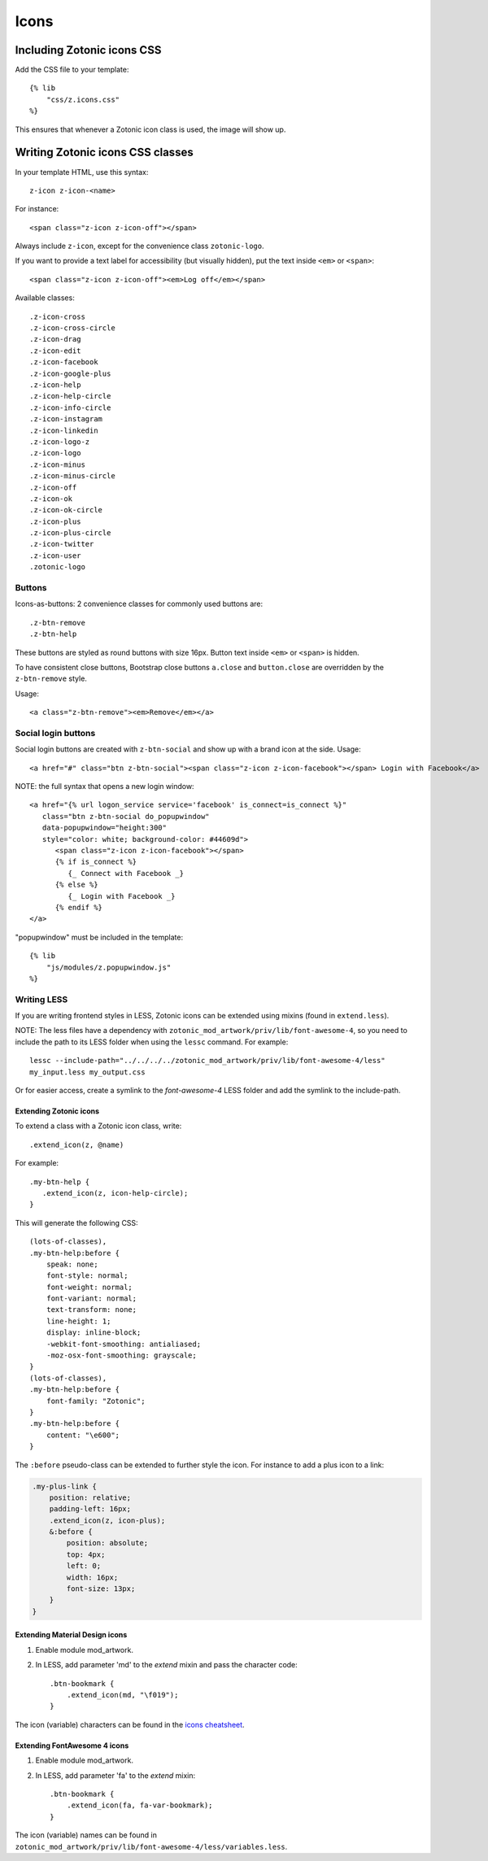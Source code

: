 .. _ref-icons:

Icons
=====

Including Zotonic icons CSS
---------------------------

Add the CSS file to your template::

    {% lib
        "css/z.icons.css"
    %}

This ensures that whenever a Zotonic icon class is used, the image will show up.

Writing Zotonic icons CSS classes
---------------------------------

In your template HTML, use this syntax::

    z-icon z-icon-<name>

For instance::

    <span class="z-icon z-icon-off"></span>

Always include ``z-icon``, except for the convenience class ``zotonic-logo``.

If you want to provide a text label for accessibility (but visually hidden),
put the text inside ``<em>`` or ``<span>``::

    <span class="z-icon z-icon-off"><em>Log off</em></span>

Available classes::

    .z-icon-cross
    .z-icon-cross-circle
    .z-icon-drag
    .z-icon-edit
    .z-icon-facebook
    .z-icon-google-plus
    .z-icon-help
    .z-icon-help-circle
    .z-icon-info-circle
    .z-icon-instagram
    .z-icon-linkedin
    .z-icon-logo-z
    .z-icon-logo
    .z-icon-minus
    .z-icon-minus-circle
    .z-icon-off
    .z-icon-ok
    .z-icon-ok-circle
    .z-icon-plus
    .z-icon-plus-circle
    .z-icon-twitter
    .z-icon-user
    .zotonic-logo


Buttons
^^^^^^^

Icons-as-buttons: 2 convenience classes for commonly used buttons are::

    .z-btn-remove
    .z-btn-help

These buttons are styled as round buttons with size 16px. Button text inside ``<em>`` or ``<span>`` is hidden.

To have consistent close buttons, Bootstrap close buttons ``a.close`` and ``button.close`` are overridden by the ``z-btn-remove`` style.

Usage::

    <a class="z-btn-remove"><em>Remove</em></a>


Social login buttons
^^^^^^^^^^^^^^^^^^^^

Social login buttons are created with ``z-btn-social`` and show up with a brand icon at the side. Usage::

    <a href="#" class="btn z-btn-social"><span class="z-icon z-icon-facebook"></span> Login with Facebook</a>

NOTE: the full syntax that opens a new login window::

    <a href="{% url logon_service service='facebook' is_connect=is_connect %}"
       class="btn z-btn-social do_popupwindow"
       data-popupwindow="height:300"
       style="color: white; background-color: #44609d">
          <span class="z-icon z-icon-facebook"></span>
          {% if is_connect %}
             {_ Connect with Facebook _}
          {% else %}
             {_ Login with Facebook _}
          {% endif %}
    </a>

"popupwindow" must be included in the template::

    {% lib
        "js/modules/z.popupwindow.js"
    %}


Writing LESS
^^^^^^^^^^^^

If you are writing frontend styles in LESS, Zotonic icons can be extended using mixins (found in ``extend.less``).

NOTE: The less files have a dependency with ``zotonic_mod_artwork/priv/lib/font-awesome-4``,
so you need to include the path to its LESS folder when using
the ``lessc`` command. For example::

    lessc --include-path="../../../../zotonic_mod_artwork/priv/lib/font-awesome-4/less"
    my_input.less my_output.css

Or for easier access, create a symlink to the `font-awesome-4` LESS folder
and add the symlink to the include-path.

Extending Zotonic icons
"""""""""""""""""""""""

To extend a class with a Zotonic icon class, write::

    .extend_icon(z, @name)

For example::

    .my-btn-help {
       .extend_icon(z, icon-help-circle);
    }

This will generate the following CSS::

    (lots-of-classes),
    .my-btn-help:before {
        speak: none;
        font-style: normal;
        font-weight: normal;
        font-variant: normal;
        text-transform: none;
        line-height: 1;
        display: inline-block;
        -webkit-font-smoothing: antialiased;
        -moz-osx-font-smoothing: grayscale;
    }
    (lots-of-classes),
    .my-btn-help:before {
        font-family: "Zotonic";
    }
    .my-btn-help:before {
        content: "\e600";
    }

The ``:before`` pseudo-class can be extended to further style the icon. For instance to add a plus icon to a link:

.. code-block:: text

    .my-plus-link {
        position: relative;
        padding-left: 16px;
        .extend_icon(z, icon-plus);
        &:before {
            position: absolute;
            top: 4px;
            left: 0;
            width: 16px;
            font-size: 13px;
        }
    }


Extending Material Design icons
"""""""""""""""""""""""""""""""

1. Enable module mod_artwork.

2. In LESS, add parameter 'md' to the `extend` mixin and pass the character code::

     .btn-bookmark {
         .extend_icon(md, "\f019");
     }

The icon (variable) characters can be found in the `icons cheatsheet <http://zavoloklom.github.io/material-design-iconic-font/cheatsheet.html>`_.



Extending FontAwesome 4 icons
"""""""""""""""""""""""""""""

1. Enable module mod_artwork.

2. In LESS, add parameter 'fa' to the `extend` mixin::

     .btn-bookmark {
         .extend_icon(fa, fa-var-bookmark);
     }

The icon (variable) names can be found in ``zotonic_mod_artwork/priv/lib/font-awesome-4/less/variables.less``.
